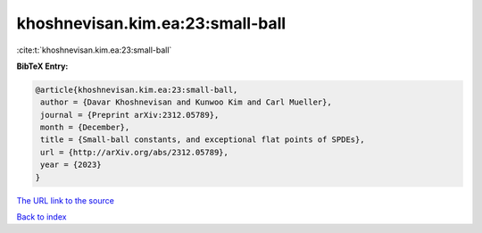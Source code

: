 khoshnevisan.kim.ea:23:small-ball
=================================

:cite:t:`khoshnevisan.kim.ea:23:small-ball`

**BibTeX Entry:**

.. code-block:: bibtex

   @article{khoshnevisan.kim.ea:23:small-ball,
    author = {Davar Khoshnevisan and Kunwoo Kim and Carl Mueller},
    journal = {Preprint arXiv:2312.05789},
    month = {December},
    title = {Small-ball constants, and exceptional flat points of SPDEs},
    url = {http://arXiv.org/abs/2312.05789},
    year = {2023}
   }
`The URL link to the source <ttp://arXiv.org/abs/2312.05789}>`_


`Back to index <../By-Cite-Keys.html>`_
